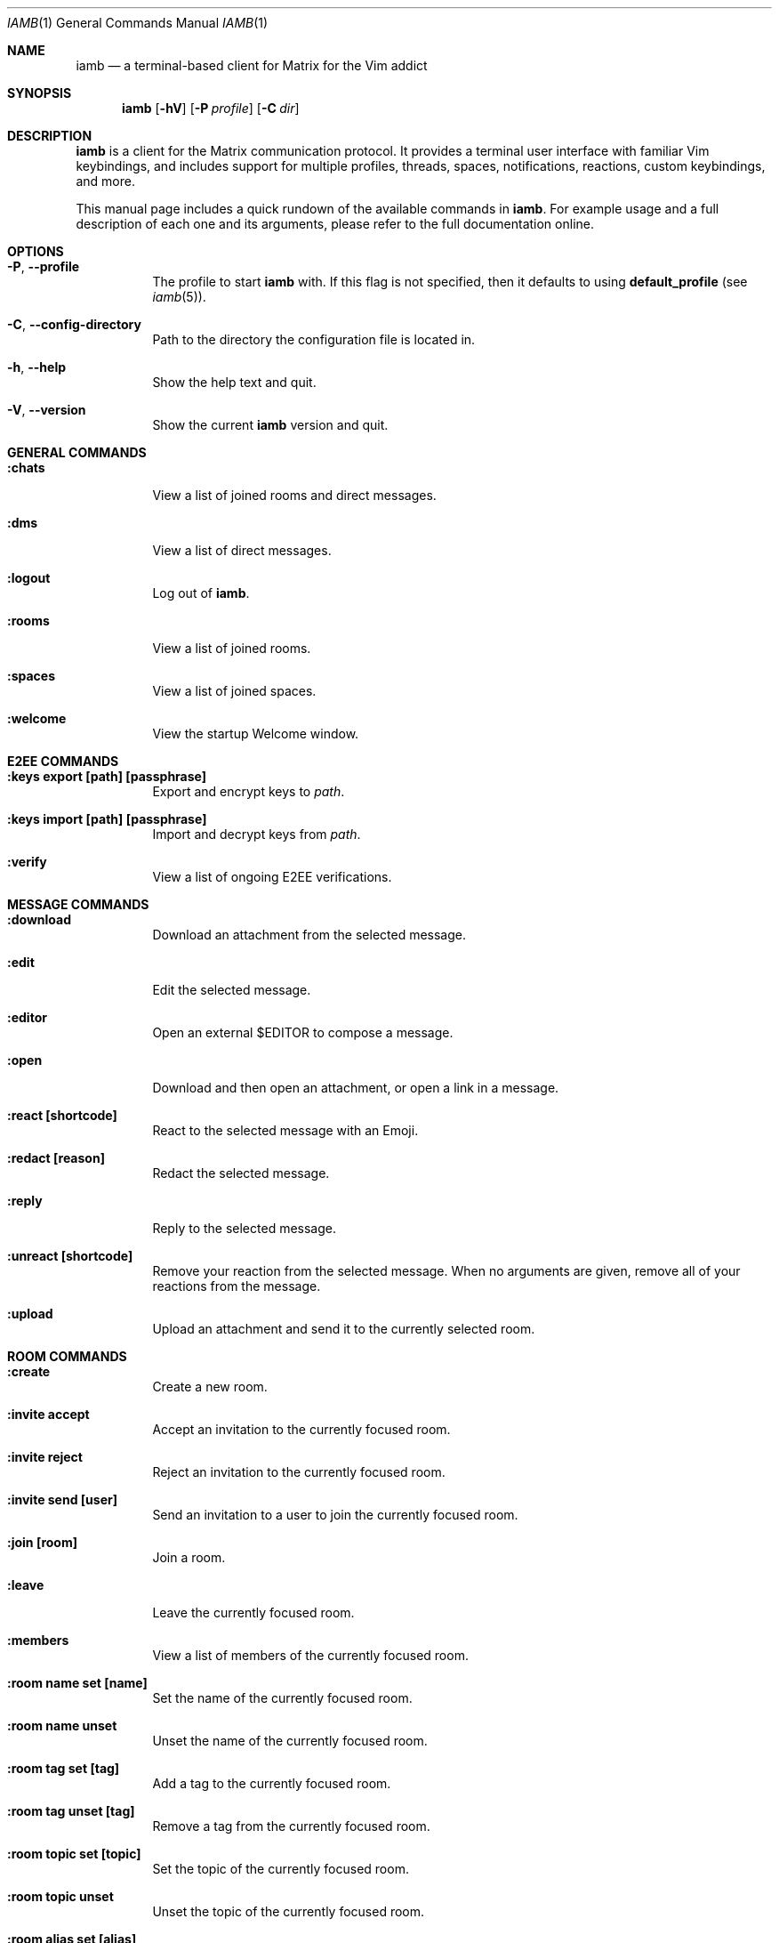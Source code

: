 .\" iamb(1) manual page
.\"
.\" This manual page is written using the mdoc(7) macros. For more
.\" information, see <https://manpages.bsd.lv/mdoc.html>.
.\"
.\" You can preview this file with:
.\"     $ man ./docs/iamb.1
.Dd Mar 24, 2024
.Dt IAMB 1
.Os
.Sh NAME
.Nm iamb
.Nd a terminal-based client for Matrix for the Vim addict
.Sh SYNOPSIS
.Nm
.Op Fl hV
.Op Fl P Ar profile
.Op Fl C Ar dir
.Sh DESCRIPTION
.Nm
is a client for the Matrix communication protocol.
It provides a terminal user interface with familiar Vim keybindings, and
includes support for multiple profiles, threads, spaces, notifications,
reactions, custom keybindings, and more.
.Pp
This manual page includes a quick rundown of the available commands in
.Nm .
For example usage and a full description of each one and its arguments, please
refer to the full documentation online.
.Sh OPTIONS
.Bl -tag -width Ds
.It Fl P , Fl Fl profile
The profile to start
.Nm
with.
If this flag is not specified,
then it defaults to using
.Sy default_profile
(see
.Xr iamb 5 ) .
.It Fl C , Fl Fl config-directory
Path to the directory the configuration file is located in.
.It Fl h , Fl Fl help
Show the help text and quit.
.It Fl V , Fl Fl version
Show the current
.Nm
version and quit.
.El

.Sh "GENERAL COMMANDS"
.Bl -tag -width Ds
.It Sy ":chats"
View a list of joined rooms and direct messages.
.It Sy ":dms"
View a list of direct messages.
.It Sy ":logout"
Log out of
.Nm .
.It Sy ":rooms"
View a list of joined rooms.
.It Sy ":spaces"
View a list of joined spaces.
.It Sy ":welcome"
View the startup Welcome window.
.El

.Sh "E2EE COMMANDS"
.Bl -tag -width Ds
.It Sy ":keys export [path] [passphrase]"
Export and encrypt keys to
.Pa path .
.It Sy ":keys import [path] [passphrase]"
Import and decrypt keys from
.Pa path .
.It Sy ":verify"
View a list of ongoing E2EE verifications.
.El

.Sh "MESSAGE COMMANDS"
.Bl -tag -width Ds
.It Sy ":download"
Download an attachment from the selected message.
.It Sy ":edit"
Edit the selected message.
.It Sy ":editor"
Open an external
.Ev $EDITOR
to compose a message.
.It Sy ":open"
Download and then open an attachment, or open a link in a message.
.It Sy ":react [shortcode]"
React to the selected message with an Emoji.
.It Sy ":redact [reason]"
Redact the selected message.
.It Sy ":reply"
Reply to the selected message.
.It Sy ":unreact [shortcode]"
Remove your reaction from the selected message.
When no arguments are given, remove all of your reactions from the message.
.It Sy ":upload"
Upload an attachment and send it to the currently selected room.
.El

.Sh "ROOM COMMANDS"
.Bl -tag -width Ds
.It Sy ":create"
Create a new room.
.It Sy ":invite accept"
Accept an invitation to the currently focused room.
.It Sy ":invite reject"
Reject an invitation to the currently focused room.
.It Sy ":invite send [user]"
Send an invitation to a user to join the currently focused room.
.It Sy ":join [room]"
Join a room.
.It Sy ":leave"
Leave the currently focused room.
.It Sy ":members"
View a list of members of the currently focused room.
.It Sy ":room name set [name]"
Set the name of the currently focused room.
.It Sy ":room name unset"
Unset the name of the currently focused room.
.It Sy ":room tag set [tag]"
Add a tag to the currently focused room.
.It Sy ":room tag unset [tag]"
Remove a tag from the currently focused room.
.It Sy ":room topic set [topic]"
Set the topic of the currently focused room.
.It Sy ":room topic unset"
Unset the topic of the currently focused room.
.It Sy ":room alias set [alias]"
Create and point the given alias to the room.
.It Sy ":room alias unset [alias]"
Delete the provided alias from the room's alternative alias list.
.It Sy ":room canonicalalias set [alias]"
Set the room's canonical alias to the one provided, deleting the previous one.
.It Sy ":room canonicalalias unset [alias]"
Delete the room's canonical alias.
.El

.Sh "WINDOW COMMANDS"
.Bl -tag -width Ds
.It Sy ":horizontal [cmd]"
Change the behaviour of the given command to be horizontal.
.It Sy ":leftabove [cmd]"
Change the behaviour of the given command to open before the current window.
.It Sy ":only" , Sy ":on"
Quit all but one window in the current tab.
.It Sy ":quit" , Sy ":q"
Quit a window.
.It Sy ":quitall" , Sy ":qa"
Quit all windows in the current tab.
.It Sy ":resize"
Resize a window.
.It Sy ":rightbelow [cmd]"
Change the behaviour of the given command to open after the current window.
.It Sy ":split" , Sy ":sp"
Horizontally split a window.
.It Sy ":vertical [cmd]"
Change the layout of the following command to be vertical.
.It Sy ":vsplit" , Sy ":vsp"
Vertically split a window.
.El

.Sh "TAB COMMANDS"
.Bl -tag -width Ds
.It Sy ":tab [cmd]"
Run a command that opens a window in a new tab.
.It Sy ":tabclose" , Sy ":tabc"
Close a tab.
.It Sy ":tabedit [room]" , Sy ":tabe"
Open a room in a new tab.
.It Sy ":tabrewind" , Sy ":tabr"
Go to the first tab.
.It Sy ":tablast" , Sy ":tabl"
Go to the last tab.
.It Sy ":tabnext" , Sy ":tabn"
Go to the next tab.
.It Sy ":tabonly" , Sy ":tabo"
Close all but one tab.
.It Sy ":tabprevious" , Sy ":tabp"
Go to the preview tab.
.El

.Sh EXAMPLES
.Ss Example 1: Starting with a specific profile
To start with a profile named
.Sy personal
instead of the
.Sy default_profile
value:
.Bd -literal -offset indent
$ iamb -P personal
.Ed
.Ss Example 2: Using an alternate configuration directory
By default,
.Nm
will use the XDG directories, but you may sometimes want to store
your configuration elsewhere.
.Bd -literal -offset indent
$ iamb -C ~/src/iamb-dev/dev-config/
.Ed
.Sh "REPORTING BUGS"
Please report bugs in
.Nm
or its manual pages at
.Lk https://github.com/ulyssa/iamb/issues
.Sh "SEE ALSO"
.Xr iamb 5
.Pp
Extended documentation is available online at
.Lk https://iamb.chat
